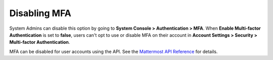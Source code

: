 Disabling MFA
^^^^^^^^^^^^^

System Admins can disable this option by going to **System Console > Authentication > MFA**. When **Enable Multi-factor Authentication** is set to **false**, users can't opt to use or disable MFA on their account in  **Account Settings > Security > Multi-factor Authentication**.

MFA can be disabled for user accounts using the API. See the `Mattermost API Reference <https://api.mattermost.com/#tag/users/paths/~1users~1{user_id}~1mfa/put>`__ for details.
